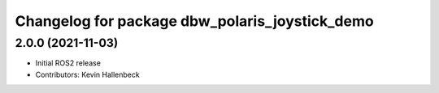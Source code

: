 ^^^^^^^^^^^^^^^^^^^^^^^^^^^^^^^^^^^^^^^^^^^^^^^
Changelog for package dbw_polaris_joystick_demo
^^^^^^^^^^^^^^^^^^^^^^^^^^^^^^^^^^^^^^^^^^^^^^^

2.0.0 (2021-11-03)
------------------
* Initial ROS2 release
* Contributors: Kevin Hallenbeck
